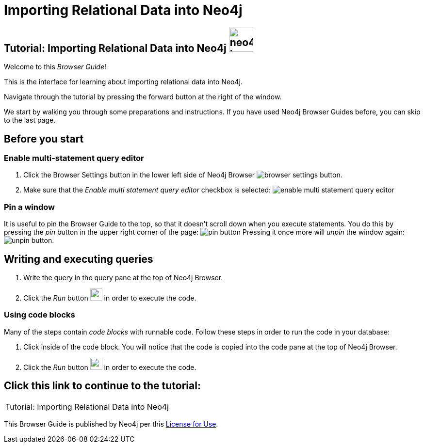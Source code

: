 = Importing Relational Data into Neo4j

== Tutorial: Importing Relational Data into Neo4j image:neo4j-icon.png[width=50]

Welcome to this _Browser Guide_!

This is the interface for learning about importing relational data into Neo4j.

Navigate through the tutorial by pressing the forward button at the right of the window.

We start by walking you through some preparations and instructions.
If you have used Neo4j Browser Guides before, you can skip to the last page.

== Before you start

=== Enable multi-statement query editor

. Click the Browser Settings button in the lower left side of Neo4j Browser image:browser-settings-button.png[].
. Make sure that the _Enable multi statement query editor_ checkbox is selected: image:enable-multi-statement-query-editor.png[]

=== Pin a window

It is useful to pin the Browser Guide to the top, so that it doesn't scroll down when you execute statements.
You do this by pressing the _pin_ button in the upper right corner of the page: image:pin-button.png[]
Pressing it once more will _unpin_ the window again: image:unpin-button.png[]. 

== Writing and executing queries

. Write the query in the query pane at the top of Neo4j Browser.
. Click the _Run_ button image:run-button.png[width=25] in order to execute the code.

=== Using code blocks

Many of the steps contain _code blocks_ with runnable code.
Follow these steps in order to run the code in your database:

. Click inside of the code block.
You will notice that the code is copied into the code pane at the top of Neo4j Browser.
. Click the _Run_ button image:run-button.png[width=25] in order to execute the code.

== Click this link to continue to the tutorial:

[cols=1, frame=none]
|===
| pass:a[<a play-topic='{guides}/01.html'>Tutorial: Importing Relational Data into Neo4j</a>]
|===

This Browser Guide is published by Neo4j per this https://neo4j.com/docs/license/[License for Use^].

